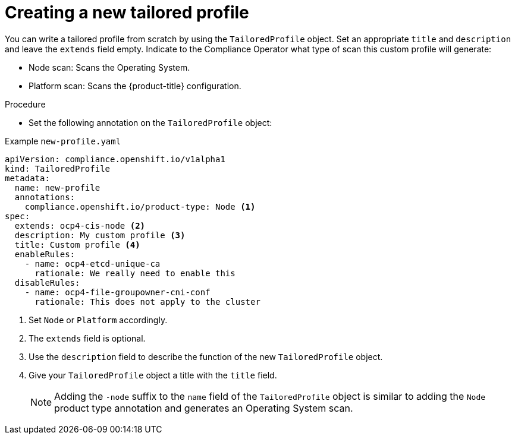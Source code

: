 // Module included in the following assemblies:
//
// * security/compliance_operator/co-scans/compliance-operator-tailor.adoc

:_mod-docs-content-type: PROCEDURE
[id="compliance-new-tailored-profiles_{context}"]
= Creating a new tailored profile

You can write a tailored profile from scratch by using the `TailoredProfile` object. Set an appropriate `title` and `description` and leave the `extends` field empty. Indicate to the Compliance Operator what type of scan this custom profile will generate:

* Node scan: Scans the Operating System.
* Platform scan: Scans the {product-title} configuration.

.Procedure

* Set the following annotation on the `TailoredProfile` object:

.Example `new-profile.yaml`
[source,yaml]
----
apiVersion: compliance.openshift.io/v1alpha1
kind: TailoredProfile
metadata:
  name: new-profile
  annotations:
    compliance.openshift.io/product-type: Node <1>
spec:
  extends: ocp4-cis-node <2>
  description: My custom profile <3>
  title: Custom profile <4>
  enableRules:
    - name: ocp4-etcd-unique-ca
      rationale: We really need to enable this
  disableRules:
    - name: ocp4-file-groupowner-cni-conf
      rationale: This does not apply to the cluster
----
<1> Set `Node` or `Platform` accordingly.
<2> The `extends` field is optional.
<3> Use the `description` field to describe the function of the new `TailoredProfile` object.
<4> Give your `TailoredProfile` object a title with the `title` field.
+
[NOTE]
====
Adding the `-node` suffix to the `name` field of the `TailoredProfile` object is similar to adding the `Node` product type annotation and generates an Operating System scan.
====
